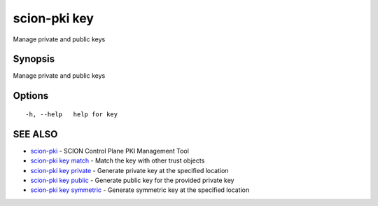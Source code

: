 .. _scion-pki_key:

scion-pki key
-------------

Manage private and public keys

Synopsis
~~~~~~~~


Manage private and public keys

Options
~~~~~~~

::

  -h, --help   help for key

SEE ALSO
~~~~~~~~

* `scion-pki <scion-pki.html>`_ 	 - SCION Control Plane PKI Management Tool
* `scion-pki key match <scion-pki_key_match.html>`_ 	 - Match the key with other trust objects
* `scion-pki key private <scion-pki_key_private.html>`_ 	 - Generate private key at the specified location
* `scion-pki key public <scion-pki_key_public.html>`_ 	 - Generate public key for the provided private key
* `scion-pki key symmetric <scion-pki_key_symmetric.html>`_ 	 - Generate symmetric key at the specified location

